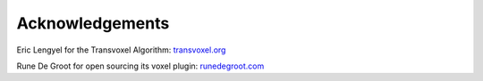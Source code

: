 Acknowledgements
================

Eric Lengyel for the Transvoxel Algorithm: transvoxel.org_

.. _transvoxel.org: https://transvoxel.org

Rune De Groot for open sourcing its voxel plugin: runedegroot.com_

.. _runedegroot.com: http://runedegroot.com/